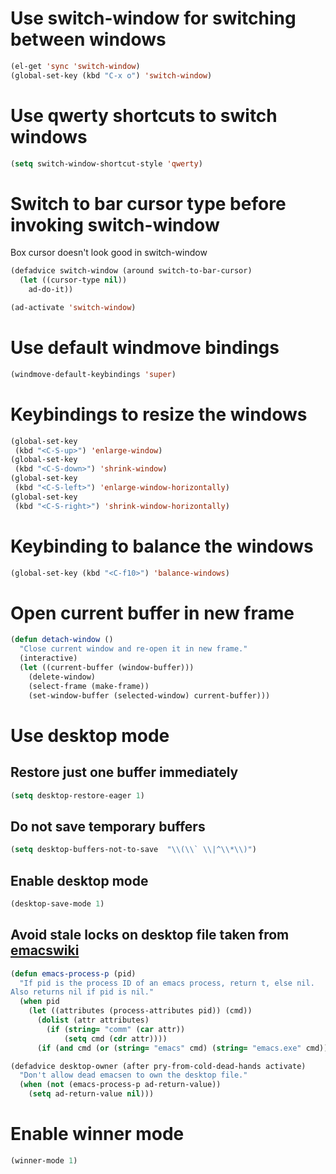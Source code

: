 * Use switch-window for switching between windows
  #+begin_src emacs-lisp
    (el-get 'sync 'switch-window)
    (global-set-key (kbd "C-x o") 'switch-window)
  #+end_src


* Use qwerty shortcuts to switch windows
  #+begin_src emacs-lisp
    (setq switch-window-shortcut-style 'qwerty)
  #+end_src


* Switch to bar cursor type before invoking switch-window
  Box cursor doesn't look good in switch-window
  #+begin_src emacs-lisp
    (defadvice switch-window (around switch-to-bar-cursor)
      (let ((cursor-type nil))
        ad-do-it))
    
    (ad-activate 'switch-window)
  #+end_src


* Use default windmove bindings
  #+begin_src emacs-lisp
    (windmove-default-keybindings 'super)
  #+end_src


* Keybindings to resize the windows
  #+begin_src emacs-lisp
    (global-set-key
     (kbd "<C-S-up>") 'enlarge-window)
    (global-set-key
     (kbd "<C-S-down>") 'shrink-window)
    (global-set-key
     (kbd "<C-S-left>") 'enlarge-window-horizontally)
    (global-set-key
     (kbd "<C-S-right>") 'shrink-window-horizontally)
  #+end_src


* Keybinding to balance the windows
  #+begin_src emacs-lisp
    (global-set-key (kbd "<C-f10>") 'balance-windows)
  #+end_src


* Open current buffer in new frame
  #+begin_src emacs-lisp
    (defun detach-window ()
      "Close current window and re-open it in new frame."
      (interactive)
      (let ((current-buffer (window-buffer)))
        (delete-window)
        (select-frame (make-frame))
        (set-window-buffer (selected-window) current-buffer)))
  #+end_src


* Use desktop mode
** Restore just one buffer immediately
   #+begin_src emacs-lisp
     (setq desktop-restore-eager 1)
   #+end_src

** Do not save temporary buffers
   #+begin_src emacs-lisp
     (setq desktop-buffers-not-to-save  "\\(\\` \\|^\\*\\)")
   #+end_src

** Enable desktop mode
  #+begin_src emacs-lisp
    (desktop-save-mode 1)
  #+end_src

** Avoid stale locks on desktop file taken from [[http://www.emacswiki.org/emacs/DeskTop#toc4][emacswiki]]
   #+begin_src emacs-lisp
     (defun emacs-process-p (pid)
       "If pid is the process ID of an emacs process, return t, else nil.
     Also returns nil if pid is nil."
       (when pid
         (let ((attributes (process-attributes pid)) (cmd))
           (dolist (attr attributes)
             (if (string= "comm" (car attr))
                 (setq cmd (cdr attr))))
           (if (and cmd (or (string= "emacs" cmd) (string= "emacs.exe" cmd))) t))))
     
     (defadvice desktop-owner (after pry-from-cold-dead-hands activate)
       "Don't allow dead emacsen to own the desktop file."
       (when (not (emacs-process-p ad-return-value))
         (setq ad-return-value nil)))
   #+end_src


* Enable winner mode
  #+begin_src emacs-lisp
    (winner-mode 1)
  #+end_src
